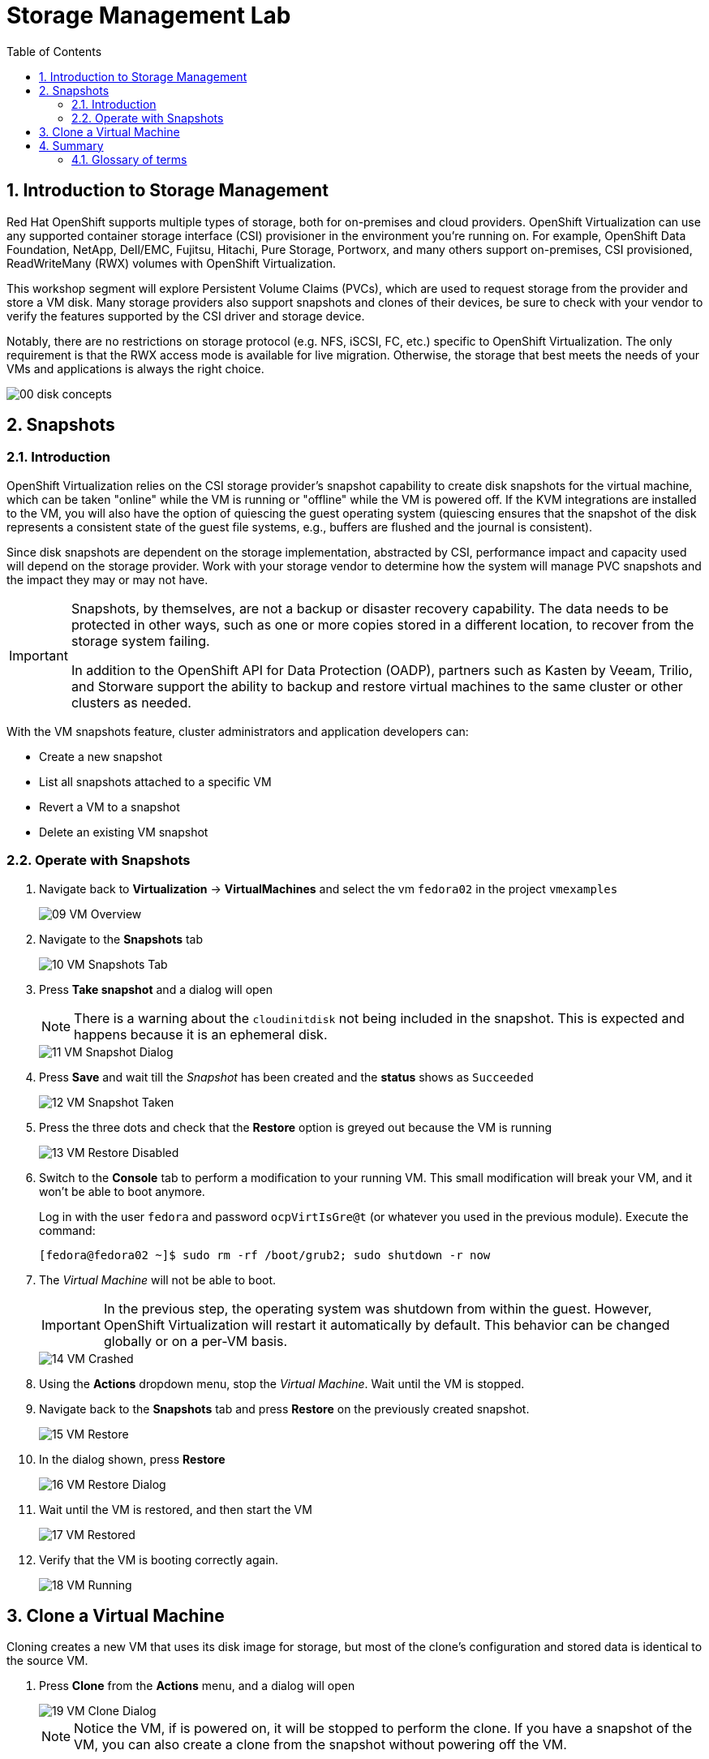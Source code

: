 :scrollbar:
:toc2:

= Storage Management  Lab

:numbered:

== Introduction to Storage Management 

Red Hat OpenShift supports multiple types of storage, both for on-premises and cloud providers. OpenShift Virtualization can use any supported container storage interface (CSI) provisioner in the environment you're running on. For example, OpenShift Data Foundation, NetApp, Dell/EMC, Fujitsu, Hitachi, Pure Storage, Portworx, and many others support on-premises, CSI provisioned, ReadWriteMany (RWX) volumes with OpenShift Virtualization.

This workshop segment will explore Persistent Volume Claims (PVCs), which are used to request storage from the provider and store a VM disk. Many storage providers also support snapshots and clones of their devices, be sure to check with your vendor to verify the features supported by the CSI driver and storage device.

Notably, there are no restrictions on storage protocol (e.g. NFS, iSCSI, FC, etc.) specific to OpenShift Virtualization. The only requirement is that the RWX access mode is available for live migration. Otherwise, the storage that best meets the needs of your VMs and applications is always the right choice.

image::images/Storage/00_disk_concepts.png[]


== Snapshots

=== Introduction

OpenShift Virtualization relies on the CSI storage provider's snapshot capability to create disk snapshots for the virtual machine, which can be taken "online" while the VM is running or "offline" while the VM is powered off. If the KVM integrations are installed to the VM, you will also have the option of quiescing the guest operating system (quiescing ensures that the snapshot of the disk represents a consistent state of the guest file systems, e.g., buffers are flushed and the journal is consistent).

Since disk snapshots are dependent on the storage implementation, abstracted by CSI, performance impact and capacity used will depend on the storage provider. Work with your storage vendor to determine how the system will manage PVC snapshots and the impact they may or may not have.

[IMPORTANT]
====
Snapshots, by themselves, are not a backup or disaster recovery capability. The data needs to be protected in other ways, such as one or more copies stored in a different location, to recover from the storage system failing.

In addition to the OpenShift API for Data Protection (OADP), partners such as Kasten by Veeam, Trilio, and Storware support the ability to backup and restore virtual machines to the same cluster or other clusters as needed.
====

// AC - Perhaps a comment about advanced snapshot or cloning features provided by storage class and CSI drivers?

With the VM snapshots feature, cluster administrators and application developers can:

* Create a new snapshot
* List all snapshots attached to a specific VM
* Revert a VM to a snapshot
* Delete an existing VM snapshot

=== Operate with Snapshots

. Navigate back to *Virtualization* -> *VirtualMachines* and select the vm `fedora02` in the project `vmexamples`
+
image::images/Storage/09_VM_Overview.png[]

. Navigate to the *Snapshots* tab
+
image::images/Storage/10_VM_Snapshots_Tab.png[]

. Press *Take snapshot* and a dialog will open
+
[NOTE]
There is a warning about the `cloudinitdisk` not being included in the snapshot. This is expected and happens because it is an ephemeral disk.
+
image::images/Storage/11_VM_Snapshot_Dialog.png[]

. Press *Save* and wait till the _Snapshot_ has been created and the *status* shows as `Succeeded`
+
image::images/Storage/12_VM_Snapshot_Taken.png[]

. Press the three dots and check that the *Restore* option is greyed out because the VM is running
+
image::images/Storage/13_VM_Restore_Disabled.png[]

. Switch to the *Console* tab to perform a modification to your running VM. This small modification will break your VM, and it won't be able to boot anymore.
+
Log in with the user `fedora` and password `ocpVirtIsGre@t` (or whatever you used in the previous module). Execute the command:
+
[source,sh]
----
[fedora@fedora02 ~]$ sudo rm -rf /boot/grub2; sudo shutdown -r now
----

. The _Virtual Machine_ will not be able to boot. 
+
[IMPORTANT]
In the previous step, the operating system was shutdown from within the guest. However, OpenShift Virtualization will restart it automatically by default. This behavior can be changed globally or on a per-VM basis.
+
image::images/Storage/14_VM_Crashed.png[]

. Using the *Actions* dropdown menu, stop the _Virtual Machine_. Wait until the VM is stopped.

. Navigate back to the *Snapshots* tab and press *Restore* on the previously created snapshot.
+
image::images/Storage/15_VM_Restore.png[]

. In the dialog shown, press *Restore*
+
image::images/Storage/16_VM_Restore_Dialog.png[]

. Wait until the VM is restored, and then start the VM 
+
image::images/Storage/17_VM_Restored.png[]

. Verify that the VM is booting correctly again.
+
image::images/Storage/18_VM_Running.png[]

== Clone a Virtual Machine

Cloning creates a new VM that uses its disk image for storage, but most of the clone's configuration and stored data is identical to the source VM.

. Press *Clone* from the *Actions* menu, and a dialog will open
+
image::images/Storage/19_VM_Clone_Dialog.png[]
+
[NOTE]
Notice the VM, if is powered on, it will be stopped to perform the clone. If you have a snapshot of the VM, you can also create a clone from the snapshot without powering off the VM.

. A new VM is created, the disks are cloned and automatically the portal will redirect you to the new VM.
+
image::images/Storage/20_VM_Cloned.png[]
+
[IMPORTANT]
The cloned VM will have the same identity as the source VM, which may cause conflicts with applications and other clients interacting with the VM. Use caution when cloning a VM connected to an external network or in the same project.

== Summary

In this module, you have learned the basics concepts of storage on OpenShift, as well as reviewed how OpenShift Virtualization will automatically download and create boot sources for some guest operating systems. Furthermore, you have performed tasks related to the storage to the VM, such as creating snapshots, restoring a snapshot, and cloning a virtual machine.

=== Glossary of terms

*Container Storage Interface (CSI)*: An API specification for the management of container storage across different container orchestration (CO) systems. An OpenShift cluster can have many CSI provisioners from different vendors, and each VM can use storage from multiple vendors without conflicts.

*Dynamic Provisioning*: The storage framework allows you to create  volumes on-demand, eliminating the need for cluster administrators to pre-provision persistent storage. Each VM disk is stored in a dynamically created storage volume at a 1:1 ratio.

*Persistent volumes (PV)*: OpenShift Virtualization uses the Kubernetes persistent volume (PV) framework to allow cluster administrators to provision persistent storage for a cluster. VMs use a _PVC_ to request PV resources without having specific knowledge of the underlying storage infrastructure.

*Persistent volume claims (PVCs)*: A _PVC_ is a request for storage capacity and, when bound to a PV, how the system knows which storage volume to mount for the VM. As a VM user, you're able to use the storage without knowing the details of the underlying infrastructure environment.

*Storage class*: A _storage class_ provides a way for administrators to describe the classes of storage they offer, for example, "gold," "silver," and "bronze". Different classes might map to quality of service levels, backup policies, and arbitrary policies determined by the cluster administrators. These will be specific to your storage vendor.